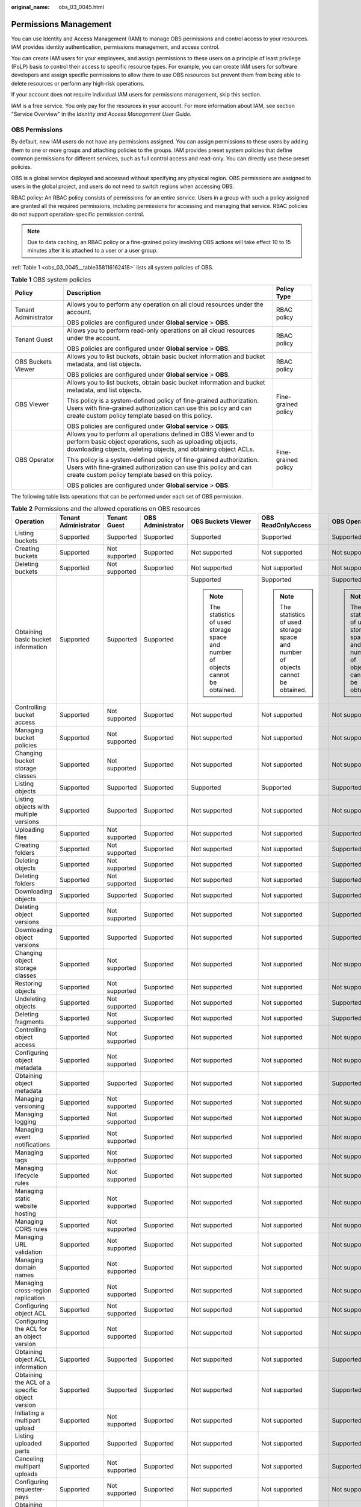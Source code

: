:original_name: obs_03_0045.html

.. _obs_03_0045:

Permissions Management
======================

You can use Identity and Access Management (IAM) to manage OBS permissions and control access to your resources. IAM provides identity authentication, permissions management, and access control.

You can create IAM users for your employees, and assign permissions to these users on a principle of least privilege (PoLP) basis to control their access to specific resource types. For example, you can create IAM users for software developers and assign specific permissions to allow them to use OBS resources but prevent them from being able to delete resources or perform any high-risk operations.

If your account does not require individual IAM users for permissions management, skip this section.

IAM is a free service. You only pay for the resources in your account. For more information about IAM, see section "Service Overview" in the *Identity and Access Management User Guide*.

OBS Permissions
---------------

By default, new IAM users do not have any permissions assigned. You can assign permissions to these users by adding them to one or more groups and attaching policies to the groups. IAM provides preset system policies that define common permissions for different services, such as full control access and read-only. You can directly use these preset policies.

OBS is a global service deployed and accessed without specifying any physical region. OBS permissions are assigned to users in the global project, and users do not need to switch regions when accessing OBS.

RBAC policy: An RBAC policy consists of permissions for an entire service. Users in a group with such a policy assigned are granted all the required permissions, including permissions for accessing and managing that service. RBAC policies do not support operation-specific permission control.

.. note::

   Due to data caching, an RBAC policy or a fine-grained policy involving OBS actions will take effect 10 to 15 minutes after it is attached to a user or a user group.

:ref:`Table 1 <obs_03_0045__table358116162418>` lists all system policies of OBS.

.. _obs_03_0045__table358116162418:

.. table:: **Table 1** OBS system policies

   +-----------------------+-------------------------------------------------------------------------------------------------------------------------------------------------------------------------------------------------+-----------------------+
   | Policy                | Description                                                                                                                                                                                     | Policy Type           |
   +=======================+=================================================================================================================================================================================================+=======================+
   | Tenant Administrator  | Allows you to perform any operation on all cloud resources under the account.                                                                                                                   | RBAC policy           |
   |                       |                                                                                                                                                                                                 |                       |
   |                       | OBS policies are configured under **Global service** > **OBS**.                                                                                                                                 |                       |
   +-----------------------+-------------------------------------------------------------------------------------------------------------------------------------------------------------------------------------------------+-----------------------+
   | Tenant Guest          | Allows you to perform read-only operations on all cloud resources under the account.                                                                                                            | RBAC policy           |
   |                       |                                                                                                                                                                                                 |                       |
   |                       | OBS policies are configured under **Global service** > **OBS**.                                                                                                                                 |                       |
   +-----------------------+-------------------------------------------------------------------------------------------------------------------------------------------------------------------------------------------------+-----------------------+
   | OBS Buckets Viewer    | Allows you to list buckets, obtain basic bucket information and bucket metadata, and list objects.                                                                                              | RBAC policy           |
   |                       |                                                                                                                                                                                                 |                       |
   |                       | OBS policies are configured under **Global service** > **OBS**.                                                                                                                                 |                       |
   +-----------------------+-------------------------------------------------------------------------------------------------------------------------------------------------------------------------------------------------+-----------------------+
   | OBS Viewer            | Allows you to list buckets, obtain basic bucket information and bucket metadata, and list objects.                                                                                              | Fine-grained policy   |
   |                       |                                                                                                                                                                                                 |                       |
   |                       | This policy is a system-defined policy of fine-grained authorization. Users with fine-grained authorization can use this policy and can create custom policy template based on this policy.     |                       |
   |                       |                                                                                                                                                                                                 |                       |
   |                       | OBS policies are configured under **Global service** > **OBS**.                                                                                                                                 |                       |
   +-----------------------+-------------------------------------------------------------------------------------------------------------------------------------------------------------------------------------------------+-----------------------+
   | OBS Operator          | Allows you to perform all operations defined in OBS Viewer and to perform basic object operations, such as uploading objects, downloading objects, deleting objects, and obtaining object ACLs. | Fine-grained policy   |
   |                       |                                                                                                                                                                                                 |                       |
   |                       | This policy is a system-defined policy of fine-grained authorization. Users with fine-grained authorization can use this policy and can create custom policy template based on this policy.     |                       |
   |                       |                                                                                                                                                                                                 |                       |
   |                       | OBS policies are configured under **Global service** > **OBS**.                                                                                                                                 |                       |
   +-----------------------+-------------------------------------------------------------------------------------------------------------------------------------------------------------------------------------------------+-----------------------+

The following table lists operations that can be performed under each set of OBS permission.

.. table:: **Table 2** Permissions and the allowed operations on OBS resources

   +------------------------------------------------+----------------------+---------------+-------------------+-----------------------------------------------------------------------------------+-----------------------------------------------------------------------------------+-----------------------------------------------------------------------------------+
   | Operation                                      | Tenant Administrator | Tenant Guest  | OBS Administrator | OBS Buckets Viewer                                                                | OBS ReadOnlyAccess                                                                | OBS OperateAccess                                                                 |
   +================================================+======================+===============+===================+===================================================================================+===================================================================================+===================================================================================+
   | Listing buckets                                | Supported            | Supported     | Supported         | Supported                                                                         | Supported                                                                         | Supported                                                                         |
   +------------------------------------------------+----------------------+---------------+-------------------+-----------------------------------------------------------------------------------+-----------------------------------------------------------------------------------+-----------------------------------------------------------------------------------+
   | Creating buckets                               | Supported            | Not supported | Supported         | Not supported                                                                     | Not supported                                                                     | Not supported                                                                     |
   +------------------------------------------------+----------------------+---------------+-------------------+-----------------------------------------------------------------------------------+-----------------------------------------------------------------------------------+-----------------------------------------------------------------------------------+
   | Deleting buckets                               | Supported            | Not supported | Supported         | Not supported                                                                     | Not supported                                                                     | Not supported                                                                     |
   +------------------------------------------------+----------------------+---------------+-------------------+-----------------------------------------------------------------------------------+-----------------------------------------------------------------------------------+-----------------------------------------------------------------------------------+
   | Obtaining basic bucket information             | Supported            | Supported     | Supported         | Supported                                                                         | Supported                                                                         | Supported                                                                         |
   |                                                |                      |               |                   |                                                                                   |                                                                                   |                                                                                   |
   |                                                |                      |               |                   | .. note::                                                                         | .. note::                                                                         | .. note::                                                                         |
   |                                                |                      |               |                   |                                                                                   |                                                                                   |                                                                                   |
   |                                                |                      |               |                   |    The statistics of used storage space and number of objects cannot be obtained. |    The statistics of used storage space and number of objects cannot be obtained. |    The statistics of used storage space and number of objects cannot be obtained. |
   +------------------------------------------------+----------------------+---------------+-------------------+-----------------------------------------------------------------------------------+-----------------------------------------------------------------------------------+-----------------------------------------------------------------------------------+
   | Controlling bucket access                      | Supported            | Not supported | Supported         | Not supported                                                                     | Not supported                                                                     | Not supported                                                                     |
   +------------------------------------------------+----------------------+---------------+-------------------+-----------------------------------------------------------------------------------+-----------------------------------------------------------------------------------+-----------------------------------------------------------------------------------+
   | Managing bucket policies                       | Supported            | Not supported | Supported         | Not supported                                                                     | Not supported                                                                     | Not supported                                                                     |
   +------------------------------------------------+----------------------+---------------+-------------------+-----------------------------------------------------------------------------------+-----------------------------------------------------------------------------------+-----------------------------------------------------------------------------------+
   | Changing bucket storage classes                | Supported            | Not supported | Supported         | Not supported                                                                     | Not supported                                                                     | Not supported                                                                     |
   +------------------------------------------------+----------------------+---------------+-------------------+-----------------------------------------------------------------------------------+-----------------------------------------------------------------------------------+-----------------------------------------------------------------------------------+
   | Listing objects                                | Supported            | Supported     | Supported         | Supported                                                                         | Supported                                                                         | Supported                                                                         |
   +------------------------------------------------+----------------------+---------------+-------------------+-----------------------------------------------------------------------------------+-----------------------------------------------------------------------------------+-----------------------------------------------------------------------------------+
   | Listing objects with multiple versions         | Supported            | Supported     | Supported         | Not supported                                                                     | Not supported                                                                     | Not supported                                                                     |
   +------------------------------------------------+----------------------+---------------+-------------------+-----------------------------------------------------------------------------------+-----------------------------------------------------------------------------------+-----------------------------------------------------------------------------------+
   | Uploading files                                | Supported            | Not supported | Supported         | Not supported                                                                     | Not supported                                                                     | Supported                                                                         |
   +------------------------------------------------+----------------------+---------------+-------------------+-----------------------------------------------------------------------------------+-----------------------------------------------------------------------------------+-----------------------------------------------------------------------------------+
   | Creating folders                               | Supported            | Not supported | Supported         | Not supported                                                                     | Not supported                                                                     | Supported                                                                         |
   +------------------------------------------------+----------------------+---------------+-------------------+-----------------------------------------------------------------------------------+-----------------------------------------------------------------------------------+-----------------------------------------------------------------------------------+
   | Deleting objects                               | Supported            | Not supported | Supported         | Not supported                                                                     | Not supported                                                                     | Supported                                                                         |
   +------------------------------------------------+----------------------+---------------+-------------------+-----------------------------------------------------------------------------------+-----------------------------------------------------------------------------------+-----------------------------------------------------------------------------------+
   | Deleting folders                               | Supported            | Not supported | Supported         | Not supported                                                                     | Not supported                                                                     | Supported                                                                         |
   +------------------------------------------------+----------------------+---------------+-------------------+-----------------------------------------------------------------------------------+-----------------------------------------------------------------------------------+-----------------------------------------------------------------------------------+
   | Downloading objects                            | Supported            | Supported     | Supported         | Not supported                                                                     | Not supported                                                                     | Supported                                                                         |
   +------------------------------------------------+----------------------+---------------+-------------------+-----------------------------------------------------------------------------------+-----------------------------------------------------------------------------------+-----------------------------------------------------------------------------------+
   | Deleting object versions                       | Supported            | Not supported | Supported         | Not supported                                                                     | Not supported                                                                     | Supported                                                                         |
   +------------------------------------------------+----------------------+---------------+-------------------+-----------------------------------------------------------------------------------+-----------------------------------------------------------------------------------+-----------------------------------------------------------------------------------+
   | Downloading object versions                    | Supported            | Supported     | Supported         | Not supported                                                                     | Not supported                                                                     | Supported                                                                         |
   +------------------------------------------------+----------------------+---------------+-------------------+-----------------------------------------------------------------------------------+-----------------------------------------------------------------------------------+-----------------------------------------------------------------------------------+
   | Changing object storage classes                | Supported            | Not supported | Supported         | Not supported                                                                     | Not supported                                                                     | Not supported                                                                     |
   +------------------------------------------------+----------------------+---------------+-------------------+-----------------------------------------------------------------------------------+-----------------------------------------------------------------------------------+-----------------------------------------------------------------------------------+
   | Restoring objects                              | Supported            | Not supported | Supported         | Not supported                                                                     | Not supported                                                                     | Not supported                                                                     |
   +------------------------------------------------+----------------------+---------------+-------------------+-----------------------------------------------------------------------------------+-----------------------------------------------------------------------------------+-----------------------------------------------------------------------------------+
   | Undeleting objects                             | Supported            | Not supported | Supported         | Not supported                                                                     | Not supported                                                                     | Supported                                                                         |
   +------------------------------------------------+----------------------+---------------+-------------------+-----------------------------------------------------------------------------------+-----------------------------------------------------------------------------------+-----------------------------------------------------------------------------------+
   | Deleting fragments                             | Supported            | Not supported | Supported         | Not supported                                                                     | Not supported                                                                     | Supported                                                                         |
   +------------------------------------------------+----------------------+---------------+-------------------+-----------------------------------------------------------------------------------+-----------------------------------------------------------------------------------+-----------------------------------------------------------------------------------+
   | Controlling object access                      | Supported            | Not supported | Supported         | Not supported                                                                     | Not supported                                                                     | Not supported                                                                     |
   +------------------------------------------------+----------------------+---------------+-------------------+-----------------------------------------------------------------------------------+-----------------------------------------------------------------------------------+-----------------------------------------------------------------------------------+
   | Configuring object metadata                    | Supported            | Not supported | Supported         | Not supported                                                                     | Not supported                                                                     | Not supported                                                                     |
   +------------------------------------------------+----------------------+---------------+-------------------+-----------------------------------------------------------------------------------+-----------------------------------------------------------------------------------+-----------------------------------------------------------------------------------+
   | Obtaining object metadata                      | Supported            | Supported     | Supported         | Not supported                                                                     | Not supported                                                                     | Supported                                                                         |
   +------------------------------------------------+----------------------+---------------+-------------------+-----------------------------------------------------------------------------------+-----------------------------------------------------------------------------------+-----------------------------------------------------------------------------------+
   | Managing versioning                            | Supported            | Not supported | Supported         | Not supported                                                                     | Not supported                                                                     | Not supported                                                                     |
   +------------------------------------------------+----------------------+---------------+-------------------+-----------------------------------------------------------------------------------+-----------------------------------------------------------------------------------+-----------------------------------------------------------------------------------+
   | Managing logging                               | Supported            | Not supported | Supported         | Not supported                                                                     | Not supported                                                                     | Not supported                                                                     |
   +------------------------------------------------+----------------------+---------------+-------------------+-----------------------------------------------------------------------------------+-----------------------------------------------------------------------------------+-----------------------------------------------------------------------------------+
   | Managing event notifications                   | Supported            | Not supported | Supported         | Not supported                                                                     | Not supported                                                                     | Not supported                                                                     |
   +------------------------------------------------+----------------------+---------------+-------------------+-----------------------------------------------------------------------------------+-----------------------------------------------------------------------------------+-----------------------------------------------------------------------------------+
   | Managing tags                                  | Supported            | Not supported | Supported         | Not supported                                                                     | Not supported                                                                     | Not supported                                                                     |
   +------------------------------------------------+----------------------+---------------+-------------------+-----------------------------------------------------------------------------------+-----------------------------------------------------------------------------------+-----------------------------------------------------------------------------------+
   | Managing lifecycle rules                       | Supported            | Not supported | Supported         | Not supported                                                                     | Not supported                                                                     | Not supported                                                                     |
   +------------------------------------------------+----------------------+---------------+-------------------+-----------------------------------------------------------------------------------+-----------------------------------------------------------------------------------+-----------------------------------------------------------------------------------+
   | Managing static website hosting                | Supported            | Not supported | Supported         | Not supported                                                                     | Not supported                                                                     | Not supported                                                                     |
   +------------------------------------------------+----------------------+---------------+-------------------+-----------------------------------------------------------------------------------+-----------------------------------------------------------------------------------+-----------------------------------------------------------------------------------+
   | Managing CORS rules                            | Supported            | Not supported | Supported         | Not supported                                                                     | Not supported                                                                     | Not supported                                                                     |
   +------------------------------------------------+----------------------+---------------+-------------------+-----------------------------------------------------------------------------------+-----------------------------------------------------------------------------------+-----------------------------------------------------------------------------------+
   | Managing URL validation                        | Supported            | Not supported | Supported         | Not supported                                                                     | Not supported                                                                     | Not supported                                                                     |
   +------------------------------------------------+----------------------+---------------+-------------------+-----------------------------------------------------------------------------------+-----------------------------------------------------------------------------------+-----------------------------------------------------------------------------------+
   | Managing domain names                          | Supported            | Not supported | Supported         | Not supported                                                                     | Not supported                                                                     | Not supported                                                                     |
   +------------------------------------------------+----------------------+---------------+-------------------+-----------------------------------------------------------------------------------+-----------------------------------------------------------------------------------+-----------------------------------------------------------------------------------+
   | Managing cross-region replication              | Supported            | Not supported | Supported         | Not supported                                                                     | Not supported                                                                     | Not supported                                                                     |
   +------------------------------------------------+----------------------+---------------+-------------------+-----------------------------------------------------------------------------------+-----------------------------------------------------------------------------------+-----------------------------------------------------------------------------------+
   | Configuring object ACL                         | Supported            | Not supported | Supported         | Not supported                                                                     | Not supported                                                                     | Not supported                                                                     |
   +------------------------------------------------+----------------------+---------------+-------------------+-----------------------------------------------------------------------------------+-----------------------------------------------------------------------------------+-----------------------------------------------------------------------------------+
   | Configuring the ACL for an object version      | Supported            | Not supported | Supported         | Not supported                                                                     | Not supported                                                                     | Not supported                                                                     |
   +------------------------------------------------+----------------------+---------------+-------------------+-----------------------------------------------------------------------------------+-----------------------------------------------------------------------------------+-----------------------------------------------------------------------------------+
   | Obtaining object ACL information               | Supported            | Supported     | Supported         | Not supported                                                                     | Not supported                                                                     | Supported                                                                         |
   +------------------------------------------------+----------------------+---------------+-------------------+-----------------------------------------------------------------------------------+-----------------------------------------------------------------------------------+-----------------------------------------------------------------------------------+
   | Obtaining the ACL of a specific object version | Supported            | Supported     | Supported         | Not supported                                                                     | Not supported                                                                     | Supported                                                                         |
   +------------------------------------------------+----------------------+---------------+-------------------+-----------------------------------------------------------------------------------+-----------------------------------------------------------------------------------+-----------------------------------------------------------------------------------+
   | Initiating a multipart upload                  | Supported            | Not supported | Supported         | Not supported                                                                     | Not supported                                                                     | Supported                                                                         |
   +------------------------------------------------+----------------------+---------------+-------------------+-----------------------------------------------------------------------------------+-----------------------------------------------------------------------------------+-----------------------------------------------------------------------------------+
   | Listing uploaded parts                         | Supported            | Supported     | Supported         | Not supported                                                                     | Not supported                                                                     | Supported                                                                         |
   +------------------------------------------------+----------------------+---------------+-------------------+-----------------------------------------------------------------------------------+-----------------------------------------------------------------------------------+-----------------------------------------------------------------------------------+
   | Canceling multipart uploads                    | Supported            | Not supported | Supported         | Not supported                                                                     | Not supported                                                                     | Supported                                                                         |
   +------------------------------------------------+----------------------+---------------+-------------------+-----------------------------------------------------------------------------------+-----------------------------------------------------------------------------------+-----------------------------------------------------------------------------------+
   | Configuring requester-pays                     | Supported            | Not supported | Supported         | Not supported                                                                     | Not supported                                                                     | Not supported                                                                     |
   +------------------------------------------------+----------------------+---------------+-------------------+-----------------------------------------------------------------------------------+-----------------------------------------------------------------------------------+-----------------------------------------------------------------------------------+
   | Obtaining the requester pays configuration     | Supported            | Supported     | Supported         | Not supported                                                                     | Not supported                                                                     | Not supported                                                                     |
   +------------------------------------------------+----------------------+---------------+-------------------+-----------------------------------------------------------------------------------+-----------------------------------------------------------------------------------+-----------------------------------------------------------------------------------+

OBS Resource Permissions Management
-----------------------------------

Access to OBS buckets and objects can be controlled by IAM user permissions, bucket policies, and ACLs.

For more information, see :ref:`Overview <obs_03_0047>`.
